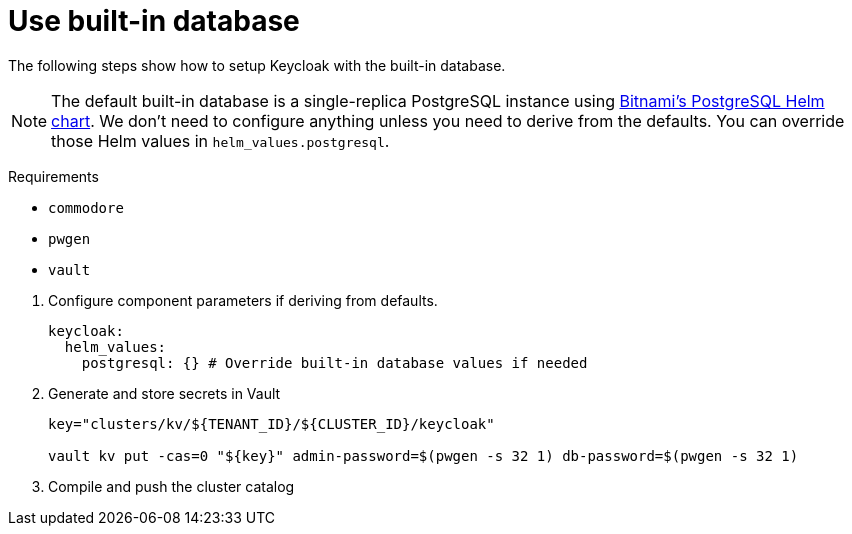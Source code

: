 = Use built-in database

The following steps show how to setup Keycloak with the built-in database.

[NOTE]
====
The default built-in database is a single-replica PostgreSQL instance using https://github.com/bitnami/charts/tree/master/bitnami/postgresql[Bitnami's PostgreSQL Helm chart].
We don't need to configure anything unless you need to derive from the defaults.
You can override those Helm values in `helm_values.postgresql`.
====

====
Requirements

* `commodore`
* `pwgen`
* `vault`
====

. Configure component parameters if deriving from defaults.
+
[source,yaml]
----
keycloak:
  helm_values:
    postgresql: {} # Override built-in database values if needed
----

. Generate and store secrets in Vault
+
[source,bash]
----
key="clusters/kv/${TENANT_ID}/${CLUSTER_ID}/keycloak"

vault kv put -cas=0 "${key}" admin-password=$(pwgen -s 32 1) db-password=$(pwgen -s 32 1)
----

. Compile and push the cluster catalog
